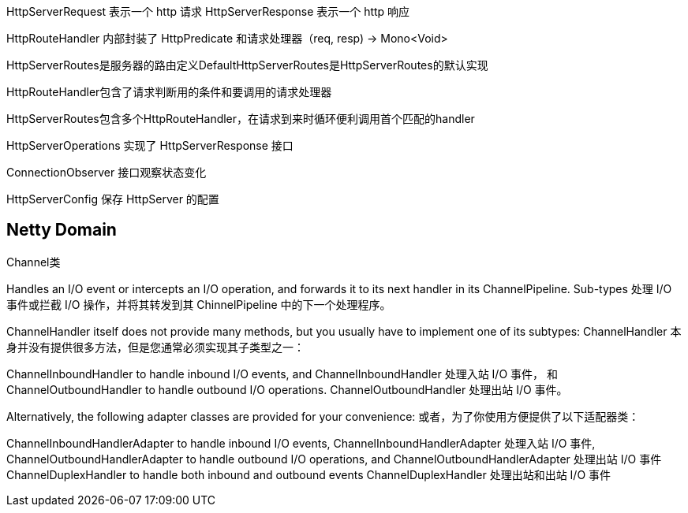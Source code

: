 HttpServerRequest 表示一个 http 请求
HttpServerResponse 表示一个 http 响应

HttpRouteHandler 内部封装了 HttpPredicate 和请求处理器（req, resp) -> Mono<Void>

HttpServerRoutes是服务器的路由定义DefaultHttpServerRoutes是HttpServerRoutes的默认实现

HttpRouteHandler包含了请求判断用的条件和要调用的请求处理器

HttpServerRoutes包含多个HttpRouteHandler，在请求到来时循环便利调用首个匹配的handler

HttpServerOperations 实现了 HttpServerResponse 接口

ConnectionObserver 接口观察状态变化

HttpServerConfig 保存 HttpServer 的配置

== Netty Domain

Channel类

Handles an I/O event or intercepts an I/O operation, and forwards it to its next handler in its ChannelPipeline.
Sub-types
处理 I/O 事件或拦截 I/O 操作，并将其转发到其 ChinnelPipeline 中的下一个处理程序。

ChannelHandler itself does not provide many methods, but you usually have to implement one of its subtypes:
ChannelHandler 本身并没有提供很多方法，但是您通常必须实现其子类型之一：

ChannelInboundHandler to handle inbound I/O events, and
ChannelInboundHandler 处理入站 I/O 事件， 和
ChannelOutboundHandler to handle outbound I/O operations.
ChannelOutboundHandler 处理出站 I/O 事件。

Alternatively, the following adapter classes are provided for your convenience:
或者，为了你使用方便提供了以下适配器类：

ChannelInboundHandlerAdapter to handle inbound I/O events,
ChannelInboundHandlerAdapter 处理入站 I/O 事件,
ChannelOutboundHandlerAdapter to handle outbound I/O operations, and
ChannelOutboundHandlerAdapter 处理出站 I/O 事件
ChannelDuplexHandler to handle both inbound and outbound events
ChannelDuplexHandler 处理出站和出站 I/O 事件




